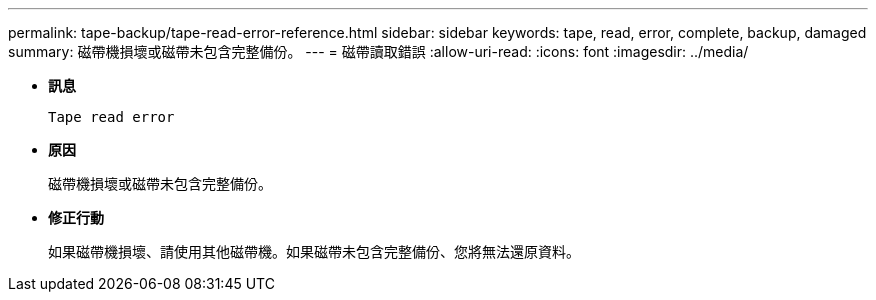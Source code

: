 ---
permalink: tape-backup/tape-read-error-reference.html 
sidebar: sidebar 
keywords: tape, read, error, complete, backup, damaged 
summary: 磁帶機損壞或磁帶未包含完整備份。 
---
= 磁帶讀取錯誤
:allow-uri-read: 
:icons: font
:imagesdir: ../media/


[role="lead"]
* *訊息*
+
`Tape read error`

* *原因*
+
磁帶機損壞或磁帶未包含完整備份。

* *修正行動*
+
如果磁帶機損壞、請使用其他磁帶機。如果磁帶未包含完整備份、您將無法還原資料。



